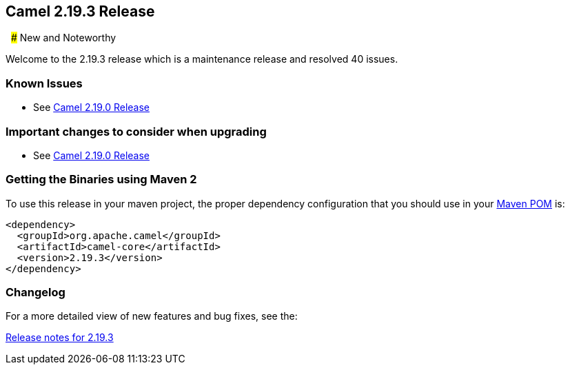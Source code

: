 [[Camel2.19.3Release-Camel2.19.3Release]]
== Camel 2.19.3 Release
 
### New and Noteworthy

Welcome to the 2.19.3 release which is a maintenance release and
resolved 40 issues.

### Known Issues

* See <<Camel2.19.0Release,Camel 2.19.0 Release>>

### Important changes to consider when upgrading

* See <<Camel2.19.0Release,Camel 2.19.0 Release>>

### Getting the Binaries using Maven 2

To use this release in your maven project, the proper dependency
configuration that you should use in your
http://maven.apache.org/guides/introduction/introduction-to-the-pom.html[Maven
POM] is:

[source,java]
-------------------------------------
<dependency>
  <groupId>org.apache.camel</groupId>
  <artifactId>camel-core</artifactId>
  <version>2.19.3</version>
</dependency>
-------------------------------------

### Changelog

For a more detailed view of new features and bug fixes, see the:

https://issues.apache.org/jira/secure/ReleaseNote.jspa?version=12341135&projectId=12311211[Release
notes for 2.19.3]


